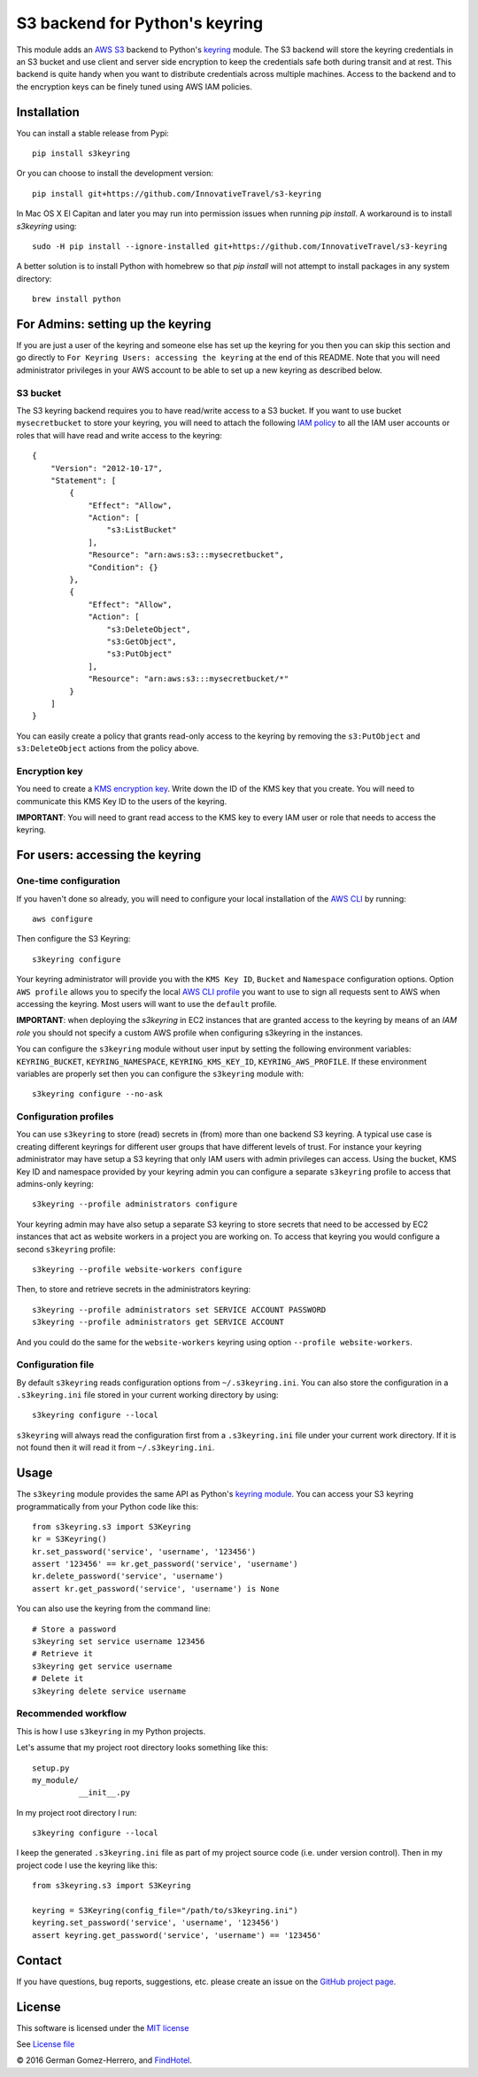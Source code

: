 S3 backend for Python's keyring
================================

.. image:: https://travis-ci.org/FindHotel/s3keyring.svg?branch=master
    :target: https://travis-ci.org/FindHotel/s3keyring

.. |PyPI| image:: https://img.shields.io/pypi/v/s3keyring.svg?style=flat
   :target: https://pypi.python.org/pypi/s3keyring

This module adds an `AWS S3`_ backend to Python's keyring_ module. The S3
backend will store the keyring credentials in an S3 bucket and use client and
server side encryption to keep the credentials safe both during transit and at
rest. This backend is quite handy when you want to distribute credentials across
multiple machines. Access to the backend and to the encryption keys can be
finely tuned using AWS IAM policies.

.. _AWS S3: https://aws.amazon.com/s3/
.. _keyring: https://pypi.python.org/pypi/keyring
.. _Key Management System: https://aws.amazon.com/kms/


Installation
------------

You can install a stable release from Pypi::

    pip install s3keyring


Or you can choose to install the development version::

    pip install git+https://github.com/InnovativeTravel/s3-keyring


In Mac OS X El Capitan and later you may run into permission issues
when running `pip install`. A workaround is to install `s3keyring` using::

    sudo -H pip install --ignore-installed git+https://github.com/InnovativeTravel/s3-keyring

A better solution is to install Python with homebrew so that `pip install` will
not attempt to install packages in any system directory::

    brew install python




For Admins: setting up the keyring
------------------------------------------------

If you are just a user of the keyring and someone else has set up the keyring
for you then you can skip this section and go directly to ``For Keyring Users:
accessing the keyring`` at the end of this README. Note that you will need 
administrator privileges in your AWS account to be able to set up a new keyring 
as described below.




S3 bucket
~~~~~~~~~

The S3 keyring backend requires you to have read/write access to a S3 bucket.
If you want to use bucket ``mysecretbucket`` to store your keyring, you will
need to attach the following `IAM policy`_ to all the IAM user accounts or
roles that will have read and write access to the keyring::

    {
        "Version": "2012-10-17",
        "Statement": [
            {
                "Effect": "Allow",
                "Action": [
                    "s3:ListBucket"
                ],
                "Resource": "arn:aws:s3:::mysecretbucket",
                "Condition": {}
            },
            {
                "Effect": "Allow",
                "Action": [
                    "s3:DeleteObject",
                    "s3:GetObject",
                    "s3:PutObject"
                ],
                "Resource": "arn:aws:s3:::mysecretbucket/*"
            }
        ]
    }

.. _IAM policy: http://docs.aws.amazon.com/AWSEC2/latest/UserGuide/iam-policies-for-amazon-ec2.html

You can easily create a policy that grants read-only access to the keyring by
removing the ``s3:PutObject`` and ``s3:DeleteObject`` actions from the policy
above.




Encryption key
~~~~~~~~~~~~~~

You need to create a `KMS encryption key`_. Write down the ID of the
KMS key that you create. You will need to communicate this KMS Key ID to the 
users of the keyring.

.. _KMS encryption key: http://docs.aws.amazon.com/kms/latest/developerguide/create-keys.html


**IMPORTANT**: You will need to grant read access to the KMS key to every IAM
user or role that needs to access the keyring.




For users: accessing the keyring
---------------------------------------------


One-time configuration
~~~~~~~~~~~~~~~~~~~~~~

If you haven't done so already, you will need to configure your local
installation of the `AWS CLI`_ by running::

    aws configure

.. _AWS CLI: http://docs.aws.amazon.com/cli

Then configure the S3 Keyring::

    s3keyring configure

Your keyring administrator will provide you with the ``KMS Key ID``,
``Bucket`` and ``Namespace`` configuration options. Option ``AWS profile``
allows you to specify the local `AWS CLI profile`_ you want to use to sign all
requests sent to AWS when accessing the keyring. Most users will want to use
the ``default`` profile.

.. _AWS CLI profile: http://docs.aws.amazon.com/cli/latest/userguide/cli-chap-getting-started.html#cli-multiple-profiles

**IMPORTANT**: when deploying the `s3keyring` in EC2 instances that are granted
access to the keyring by means of an `IAM role` you should not specify a
custom AWS profile when configuring s3keyring in the instances.

.. _IAM role: http://docs.aws.amazon.com/AWSEC2/latest/UserGuide/iam-roles-for-amazon-ec2.html


You can configure the ``s3keyring`` module without user input by setting the
following environment variables: ``KEYRING_BUCKET``, ``KEYRING_NAMESPACE``, 
``KEYRING_KMS_KEY_ID``, ``KEYRING_AWS_PROFILE``. If these environment variables
are properly set then you can configure the ``s3keyring`` module with::

    s3keyring configure --no-ask



Configuration profiles
~~~~~~~~~~~~~~~~~~~~~~~~~~~~

You can use ``s3keyring`` to store (read) secrets in (from) more than one
backend S3 keyring. A typical use case is creating different keyrings for 
different user groups that have different levels of trust. For instance your 
keyring administrator may have setup a S3 keyring that only IAM users with admin
privileges can access. Using the bucket, KMS Key ID and namespace provided by 
your keyring admin you can configure a separate ``s3keyring`` profile to access
that admins-only keyring::

    s3keyring --profile administrators configure

Your keyring admin may have also setup a separate S3 keyring to store secrets 
that need to be accessed by EC2 instances that act as website workers in a 
project you are working on. To access that keyring you would configure a 
second ``s3keyring`` profile::

    s3keyring --profile website-workers configure

Then, to store and retrieve secrets in the administrators keyring::

    s3keyring --profile administrators set SERVICE ACCOUNT PASSWORD 
    s3keyring --profile administrators get SERVICE ACCOUNT


And you could do the same for the ``website-workers`` keyring using option
``--profile website-workers``.



Configuration file
~~~~~~~~~~~~~~~~~~~~~~~~~~

By default ``s3keyring`` reads configuration options from ``~/.s3keyring.ini``.
You can also store the configuration in a ``.s3keyring.ini`` file stored in your
current working directory by using::

    s3keyring configure --local


``s3keyring`` will always read the configuration first from a ``.s3keyring.ini``
file under your current work directory. If it is not found then it will read it
from ``~/.s3keyring.ini``.




Usage
-----

The ``s3keyring`` module provides the same API as Python's `keyring module`_.
You can access your S3 keyring programmatically from your Python code like
this::

    from s3keyring.s3 import S3Keyring
    kr = S3Keyring()
    kr.set_password('service', 'username', '123456')
    assert '123456' == kr.get_password('service', 'username')
    kr.delete_password('service', 'username')
    assert kr.get_password('service', 'username') is None


You can also use the keyring from the command line::

    # Store a password
    s3keyring set service username 123456
    # Retrieve it
    s3keyring get service username
    # Delete it
    s3keyring delete service username


.. _keyring module: https://pypi.python.org/pypi/keyring



Recommended workflow
~~~~~~~~~~~~~~~~~~~~

This is how I use ``s3keyring`` in my Python projects.

Let's assume that my project root directory looks something like this::

   setup.py
   my_module/
             __init__.py


In my project root directory I run::

    s3keyring configure --local

I keep the generated ``.s3keyring.ini`` file as part of my project source code
(i.e. under version control). Then in my project code I use the keyring like 
this::

    from s3keyring.s3 import S3Keyring

    keyring = S3Keyring(config_file="/path/to/s3keyring.ini")
    keyring.set_password('service', 'username', '123456')
    assert keyring.get_password('service', 'username') == '123456'



Contact
-------

If you have questions, bug reports, suggestions, etc. please create an issue on
the `GitHub project page <http://github.com/findhotel/s3keyring>`_.



License
-------

This software is licensed under the `MIT license <http://en.wikipedia.org/wiki/MIT_License>`_

See `License file <https://github.com/findhotel/s3keyring/blob/master/LICENSE.txt>`_


© 2016 German Gomez-Herrero, and `FindHotel`_.

.. _FindHotel: http://company.findhotel.net/
